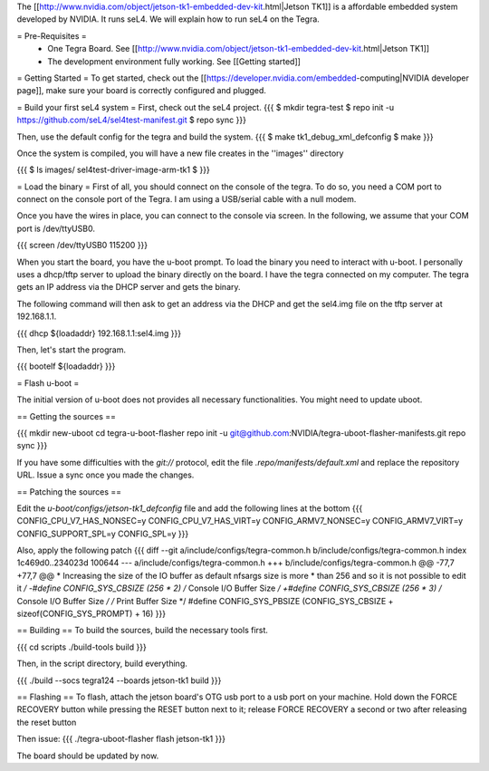 The [[http://www.nvidia.com/object/jetson-tk1-embedded-dev-kit.html|Jetson TK1]] is a affordable embedded system developed by NVIDIA. It runs seL4. We will explain how to run seL4 on the Tegra.

= Pre-Requisites =
 * One Tegra Board. See [[http://www.nvidia.com/object/jetson-tk1-embedded-dev-kit.html|Jetson TK1]]
 * The development environment fully working. See [[Getting started]]

= Getting Started =
To get started, check out the [[https://developer.nvidia.com/embedded-computing|NVIDIA developer page]], make sure your board is correctly configured and plugged.


= Build your first seL4 system =
First, check out the seL4 project.
{{{
$ mkdir tegra-test
$ repo init -u https://github.com/seL4/sel4test-manifest.git
$ repo sync
}}}

Then, use the default config for the tegra and build the system.
{{{
$ make tk1_debug_xml_defconfig
$ make
}}}

Once the system is compiled, you will have a new file creates in the ''images'' directory

{{{
$ ls images/
sel4test-driver-image-arm-tk1
$ 
}}}

= Load the binary =
First of all, you should connect on the console of the tegra. To do so, you need a COM port to connect on the console port of the Tegra. I am using a USB/serial cable with a null modem.

Once you have the wires in place, you can connect to the console via screen. In the following, we assume that your COM port is /dev/ttyUSB0.

{{{
screen /dev/ttyUSB0 115200
}}}

When you start the board, you have the u-boot prompt. To load the binary you need to interact with u-boot. I personally uses a dhcp/tftp server to upload the binary directly on the board. I have the tegra connected on my computer. The tegra gets an IP address via the DHCP server and gets the binary.

The following command will then ask to get an address via the DHCP and get the sel4.img file on the tftp server at 192.168.1.1.

{{{
dhcp ${loadaddr} 192.168.1.1:sel4.img
}}}

Then, let's start the program.

{{{
bootelf ${loadaddr}
}}}


= Flash u-boot =

The initial version of u-boot does not provides all necessary functionalities. You might need to update uboot.

== Getting the sources ==

{{{
mkdir new-uboot
cd tegra-u-boot-flasher
repo init -u git@github.com:NVIDIA/tegra-uboot-flasher-manifests.git
repo sync
}}}

If you have some difficulties with the `git://` protocol, edit the file `.repo/manifests/default.xml` and replace the repository URL. Issue a sync once you made the changes.

== Patching the sources ==

Edit the `u-boot/configs/jetson-tk1_defconfig` file and add the following lines at the bottom
{{{
CONFIG_CPU_V7_HAS_NONSEC=y
CONFIG_CPU_V7_HAS_VIRT=y
CONFIG_ARMV7_NONSEC=y
CONFIG_ARMV7_VIRT=y
CONFIG_SUPPORT_SPL=y
CONFIG_SPL=y
}}}

Also, apply the following patch
{{{
diff --git a/include/configs/tegra-common.h b/include/configs/tegra-common.h
index 1c469d0..234023d 100644
--- a/include/configs/tegra-common.h
+++ b/include/configs/tegra-common.h
@@ -77,7 +77,7 @@
* Increasing the size of the IO buffer as default nfsargs size is more
* than 256 and so it is not possible to edit it
*/
-#define CONFIG_SYS_CBSIZE (256 * 2) /* Console I/O Buffer Size */
+#define CONFIG_SYS_CBSIZE (256 * 3) /* Console I/O Buffer Size */
/* Print Buffer Size */
#define CONFIG_SYS_PBSIZE (CONFIG_SYS_CBSIZE + \
sizeof(CONFIG_SYS_PROMPT) + 16)
}}}


== Building ==
To build the sources, build the necessary tools first.

{{{
cd scripts
./build-tools build
}}}

Then, in the script directory, build everything.

{{{
./build --socs tegra124 --boards jetson-tk1 build
}}}

== Flashing ==
To flash, attach the jetson board's OTG usb port to a usb port on your machine. Hold down the FORCE RECOVERY button while pressing the RESET button next to it; release FORCE RECOVERY a second or two after releasing the reset button

Then issue:
{{{
./tegra-uboot-flasher flash jetson-tk1
}}}

The board should be updated by now.
